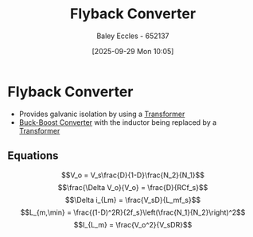 :PROPERTIES:
:ID:       15c20da9-b319-442e-83c7-57f580357349
:END:
#+title: Flyback Converter
#+date: [2025-09-29 Mon 10:05]
#+AUTHOR: Baley Eccles - 652137
#+STARTUP: latexpreview

* Flyback Converter
[[./Flyback_conventions.svg]]
 - Provides galvanic isolation by using a [[id:89a05d8d-08a9-4ac8-81bc-78239de5bc5c][Transformer]]
 - [[id:c6bd0cc7-48ea-4eab-8552-f7c25dec7c72][Buck-Boost Converter]] with the inductor being replaced by a [[id:89a05d8d-08a9-4ac8-81bc-78239de5bc5c][Transformer]]
 
** Equations
\[V_o = V_s\frac{D}{1-D}\frac{N_2}{N_1}\]
\[\frac{\Delta V_o}{V_o} = \frac{D}{RCf_s}\]
\[\Delta i_{Lm} = \frac{V_sD}{L_mf_s}\]
\[L_{m,\min} = \frac{(1-D)^2R}{2f_s}\left(\frac{N_1}{N_2}\right)^2\]
\[I_{L_m} = \frac{V_o^2}{V_sDR}\]
